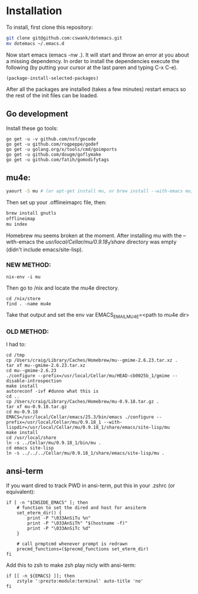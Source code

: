 * Installation
  
To install, first clone this repository:

#+BEGIN_SRC sh
  git clone git@github.com:cswank/dotemacs.git
  mv dotemacs ~/.emacs.d
#+END_SRC

Now start emacs (emacs -nw .).  It will start and throw an error at you about a missing
dependency.  In order to install the dependencies execute the following (by putting your
cursor at the last paren and typing C-x C-e).

#+BEGIN_SRC elisp
  (package-install-selected-packages)
#+END_SRC

After all the packages are installed (takes a few minutes) restart emacs so the rest
of the init files can be loaded.

** Go development
Install these go tools:

#+BEGIN_SRC shell
  go get -u -v github.com/nsf/gocode
  go get -u github.com/rogpeppe/godef
  go get -u golang.org/x/tools/cmd/goimports
  go get -u github.com/dougm/goflymake
  go get -u github.com/fatih/gomodifytags
#+END_SRC

** mu4e:
#+BEGIN_SRC sh
    yaourt -S mu # (or apt-get install mu, or brew install --with-emacs mu, or nix-env -i mu)
#+END_SRC

Then set up your .offlineimaprc file, then:

#+BEGIN_SRC sh
  brew install gnutls
  offlineimap
  mu index
#+END_SRC

Homebrew mu seems broken at the moment.  After installing mu with
the --with-emacs the /usr/local/Cellar/mu/0.9.18_1/share/ directory
was empty (didn't include emacs/site-lisp).

*** NEW METHOD:
#+BEGIN_SRC shell
nix-env -i mu
#+END_SRC

Then go to /nix and locate the mu4e directory.

#+BEGIN_SRC shell
  cd /nix/store
  find . -name mu4e
#+END_SRC

Take that output and set the 
env var EMACS_EMAIL_MU4E=<path to mu4e dir>

*** OLD METHOD:
I had to:
#+BEGIN_SRC shell
    cd /tmp
    cp /Users/craig/Library/Caches/Homebrew/mu--gmime-2.6.23.tar.xz .
    tar xf mu--gmime-2.6.23.tar.xz
    cd mu--gmime-2.6.23
    ./configure --prefix=/usr/local/Cellar/mu/HEAD-cb0025b_1/gmime --disable-introspection
    make install
    autoreconf -ivf #dunno what this is
    cd ..
    cp /Users/craig/Library/Caches/Homebrew/mu-0.9.18.tar.gz .
    tar xf mu-0.9.18.tar.gz
    cd mu-0.9.18
    EMACS=/usr/local/Cellar/emacs/25.3/bin/emacs ./configure --prefix=/usr/local/Cellar/mu/0.9.18_1 --with-lispdir=/usr/local/Cellar/mu/0.9.18_1/share/emacs/site-lisp/mu
    make install
    cd /usr/local/share
    ln -s ../Cellar/mu/0.9.18_1/bin/mu .
    cd emacs site-lisp
    ln -s ../../../Cellar/mu/0.9.18_1/share/emacs/site-lisp/mu .
#+END_SRC
** ansi-term
   If you want dired to track PWD in ansi-term, put this
   in your .zshrc (or equivalent):

#+BEGIN_SRC shell
  if [ -n "$INSIDE_EMACS" ]; then
      # function to set the dired and host for ansiterm
      set_eterm_dir() {
          print -P "\033AnSiTu %n"
          print -P "\033AnSiTh" "$(hostname -f)"
          print -P "\033AnSiTc %d"
      }

      # call prmptcmd whenever prompt is redrawn
      precmd_functions=($precmd_functions set_eterm_dir)
  fi
#+END_SRC

Add this to zsh to make zsh play nicly with ansi-term:

#+BEGIN_SRC shell
  if [[ -n ${EMACS} ]]; then
	  zstyle ':prezto:module:terminal' auto-title 'no'
  fi
#+END_SRC



